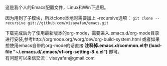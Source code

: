 #+OPTIONS: ^:{} _:{} \n:t

这是我个人的Emacs配置文件，Linux和Win下通用。

因为用到了子模块，所以clone本地时需要加上 --recursive选项： =git clone --recursive git://github.com/visayafan/emacs.git=

下载完成后为了使用最新版本的org-mode，需要进入.emacs.d/org-mode目录进行安装,参考http://orgmode.org/worg/dev/org-build-system.html 或者如果想使用emacs自带的org-mode的话直接 *注释掉.emacs.d/common.el中 (load-file "~/.emacs.d/.emacs/vf-org-setting-8.x.el")* 即可。
有问题可以来信交流：visayafan@gmail.com
